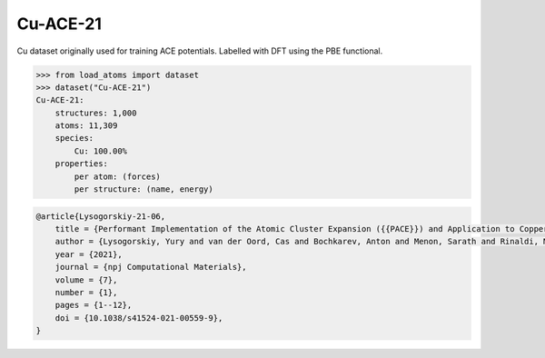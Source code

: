 Cu-ACE-21
=========

Cu dataset originally used for training ACE potentials. Labelled with 
DFT using the PBE functional.


.. code-block:: python

    >>> from load_atoms import dataset
    >>> dataset("Cu-ACE-21")
    Cu-ACE-21:
        structures: 1,000
        atoms: 11,309
        species:
            Cu: 100.00%
        properties:
            per atom: (forces)
            per structure: (name, energy)





.. code-block:: bibtex

    @article{Lysogorskiy-21-06,
        title = {Performant Implementation of the Atomic Cluster Expansion ({{PACE}}) and Application to Copper and Silicon},
        author = {Lysogorskiy, Yury and van der Oord, Cas and Bochkarev, Anton and Menon, Sarath and Rinaldi, Matteo and Hammerschmidt, Thomas and Mrovec, Matous and Thompson, Aidan and Cs{\'a}nyi, G{\'a}bor and Ortner, Christoph and Drautz, Ralf},
        year = {2021},
        journal = {npj Computational Materials},
        volume = {7},
        number = {1},
        pages = {1--12},
        doi = {10.1038/s41524-021-00559-9},
    }

